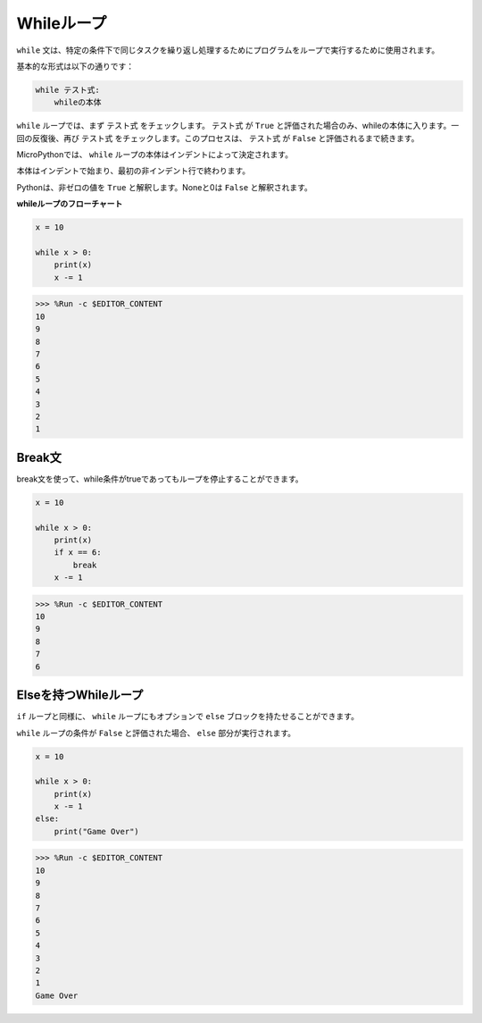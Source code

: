 .. _py_syntax_while_loops:

Whileループ
====================

``while`` 文は、特定の条件下で同じタスクを繰り返し処理するためにプログラムをループで実行するために使用されます。

基本的な形式は以下の通りです：

.. code-block:: python

    while テスト式:
        whileの本体


``while`` ループでは、まず ``テスト式`` をチェックします。 ``テスト式`` が ``True`` と評価された場合のみ、whileの本体に入ります。一回の反復後、再び ``テスト式`` をチェックします。このプロセスは、 ``テスト式`` が ``False`` と評価されるまで続きます。

MicroPythonでは、 ``while`` ループの本体はインデントによって決定されます。

本体はインデントで始まり、最初の非インデント行で終わります。

Pythonは、非ゼロの値を ``True`` と解釈します。Noneと0は ``False`` と解釈されます。

**whileループのフローチャート**

.. image:: img/while_loop.png



.. code-block:: python

    x = 10

    while x > 0:
        print(x)
        x -= 1

>>> %Run -c $EDITOR_CONTENT
10
9
8
7
6
5
4
3
2
1


Break文
--------------------

break文を使って、while条件がtrueであってもループを停止することができます。



.. code-block:: python

    x = 10

    while x > 0:
        print(x)
        if x == 6:
            break
        x -= 1

>>> %Run -c $EDITOR_CONTENT
10
9
8
7
6

Elseを持つWhileループ
----------------------
``if`` ループと同様に、 ``while`` ループにもオプションで ``else`` ブロックを持たせることができます。

``while`` ループの条件が ``False`` と評価された場合、 ``else`` 部分が実行されます。



.. code-block:: python

    x = 10

    while x > 0:
        print(x)
        x -= 1
    else:
        print("Game Over")

>>> %Run -c $EDITOR_CONTENT
10
9
8
7
6
5
4
3
2
1
Game Over
